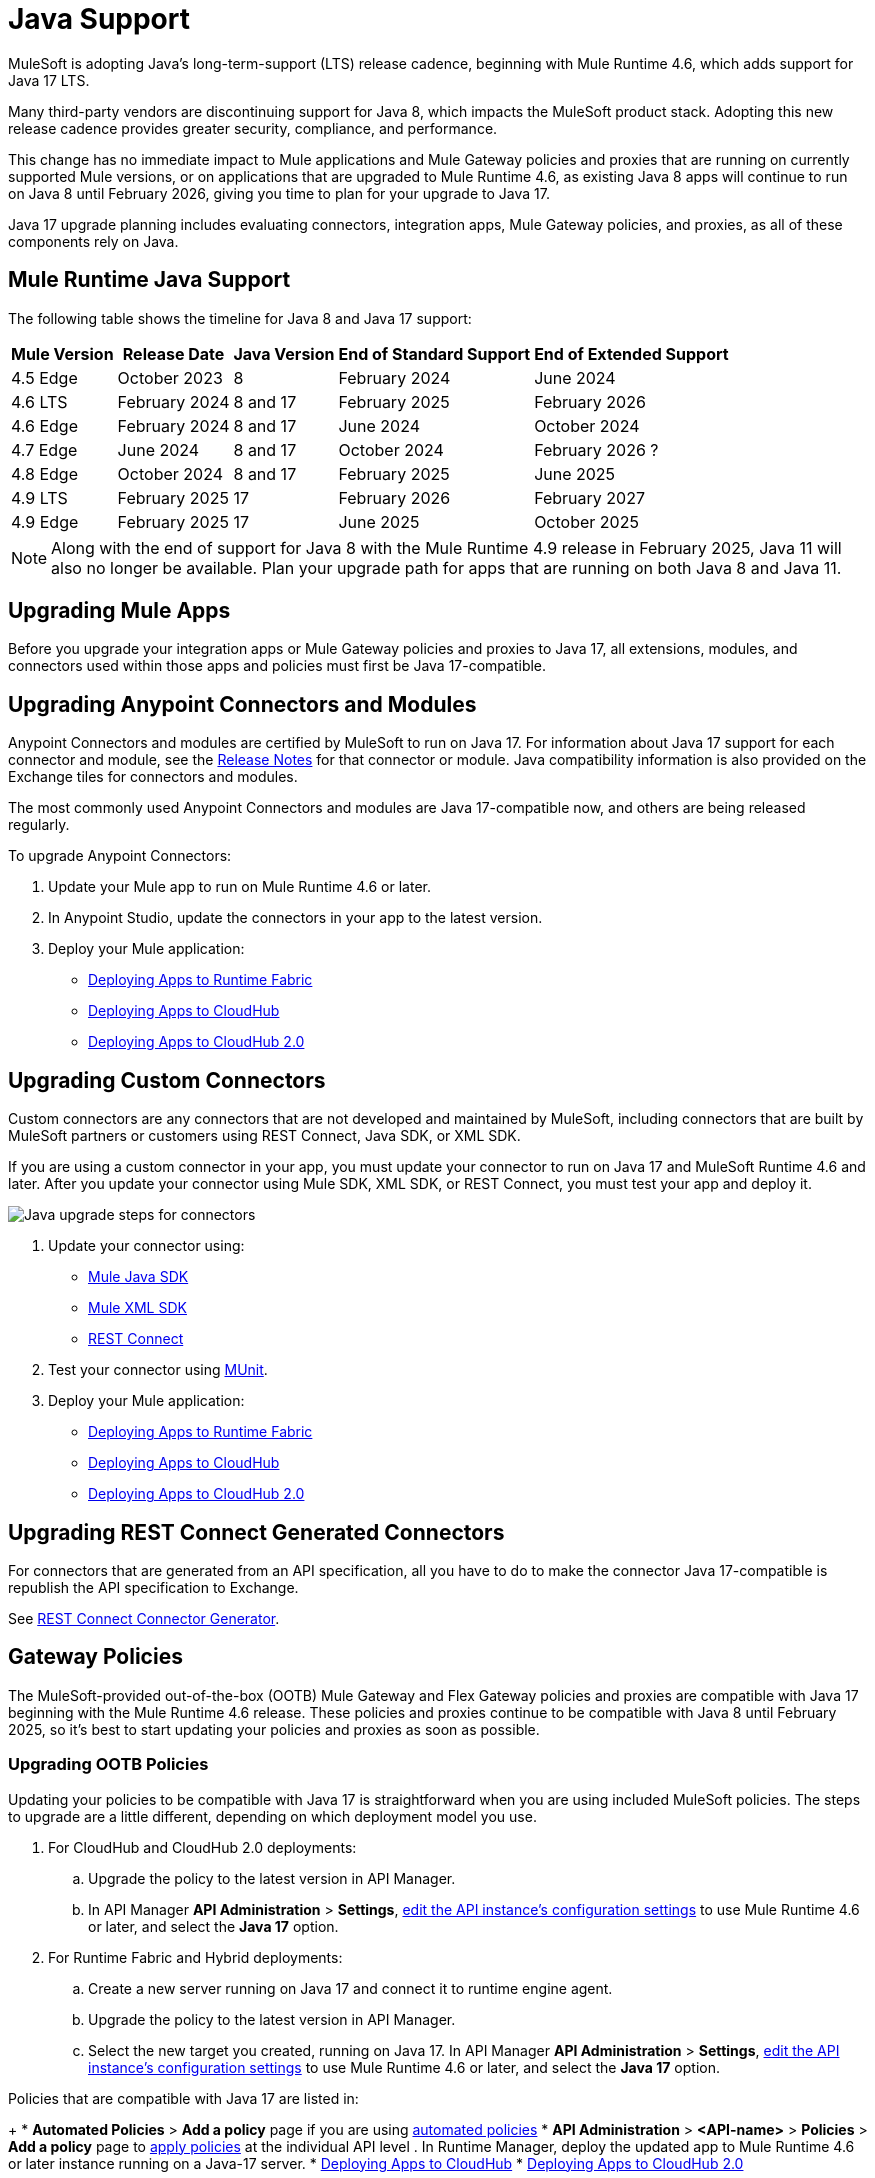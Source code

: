 = Java Support

MuleSoft is adopting Java’s long-term-support (LTS) release cadence, beginning with Mule Runtime 4.6, which adds support for Java 17 LTS. 

Many third-party vendors are discontinuing support for Java 8, which impacts the MuleSoft product stack. Adopting this new release cadence provides greater security, compliance, and performance.

This change has no immediate impact to Mule applications and Mule Gateway policies and proxies that are running on currently supported Mule versions, or on applications that are upgraded to Mule Runtime 4.6, as existing Java 8 apps will continue to run on Java 8 until February 2026, giving you time to plan for your upgrade to Java 17.

Java 17 upgrade planning includes evaluating connectors, integration apps, Mule Gateway policies, and proxies, as all of these components rely on Java. 

== Mule Runtime Java Support

The following table shows the timeline for Java 8 and Java 17 support:

[%header%autowidth.spread]
|===
|Mule Version| Release Date |Java Version | End of Standard Support | End of Extended Support
|4.5 Edge | October 2023 |8 | February 2024 | June 2024
|4.6 LTS | February 2024 | 8 and 17 | February 2025 | February 2026
|4.6 Edge | February 2024 |8 and 17| June 2024 | October 2024
|4.7 Edge | June 2024 | 8 and 17 | October 2024 | February 2026 ?
| 4.8 Edge | October 2024 | 8 and 17 | February 2025 | June 2025
| 4.9 LTS | February 2025 | 17 | February 2026 | February 2027
| 4.9 Edge | February 2025 | 17 | June 2025 | October 2025
|===

[NOTE]
Along with the end of support for Java 8 with the Mule Runtime 4.9 release in February 2025, Java 11 will also no longer be available. Plan your upgrade path for apps that are running on both Java 8 and Java 11.


== Upgrading Mule Apps

Before you upgrade your integration apps or Mule Gateway policies and proxies to Java 17, all extensions, modules, and connectors used within those apps and policies must first be Java 17-compatible. 

== Upgrading Anypoint Connectors and Modules

Anypoint Connectors and modules are certified by MuleSoft to run on Java 17. For information about Java 17 support for each connector and module, see the xref:release-notes::connector/anypoint-connector-release-notes.adoc[Release Notes] for that connector or module. Java compatibility information is also provided on the Exchange tiles for connectors and modules. 

The most commonly used Anypoint Connectors and modules are Java 17-compatible now, and others are being released regularly.

To upgrade Anypoint Connectors:

. Update your Mule app to run on Mule Runtime 4.6 or later. 
. In Anypoint Studio, update the connectors in your app to the latest version. 
. Deploy your Mule application:
  * xref:runtime-fabric::/deploy-to-runtime-fabric.adoc[Deploying Apps to Runtime Fabric]
  * xref:runtime-manager::cloudhub/deploy-mule-application-task.adoc[Deploying Apps to CloudHub]
  * xref:hosting::/ch2-deploy.adoc[Deploying Apps to CloudHub 2.0]

== Upgrading Custom Connectors

Custom connectors are any connectors that are not developed and maintained by MuleSoft, including connectors that are built by MuleSoft partners or customers using REST Connect, Java SDK, or XML SDK.

If you are using a custom connector in your app, you must update your connector to run on Java 17 and MuleSoft Runtime 4.6 and later. After you update your connector using Mule SDK, XML SDK, or REST Connect, you must test your app and deploy it. 

image:java-upgrade-connectors.png[Java upgrade steps for connectors]

[calloutlist]
. Update your connector using:
  * xref:mule-sdk/getting-started.adoc[Mule Java SDK]
  * xref:mule-sdk/xml-sdk.adoc[Mule XML SDK]
  * xref:exchange/to-deploy-using-rest-connect.adoc[REST Connect]
. Test your connector using xref:munit/index.adoc[MUnit].
. Deploy your Mule application:
  * xref:runtime-fabric::/deploy-to-runtime-fabric.adoc[Deploying Apps to Runtime Fabric]
  * xref:runtime-manager::cloudhub/deploy-mule-application-task.adoc[Deploying Apps to CloudHub]
  * xref:hosting::/ch2-deploy.adoc[Deploying Apps to CloudHub 2.0]

== Upgrading REST Connect Generated Connectors

For connectors that are generated from an API specification, all you have to do to make the connector Java 17-compatible is republish the API specification to Exchange. 

See xref:exhange/to-deploy-using-rest-connect.adoc[REST Connect Connector Generator].

== Gateway Policies

The MuleSoft-provided out-of-the-box (OOTB) Mule Gateway and Flex Gateway policies and proxies are compatible with Java 17 beginning with the Mule Runtime 4.6 release. These policies and proxies continue to be compatible with Java 8 until February 2025, so it's best to start updating your policies and proxies as soon as possible. 

=== Upgrading OOTB Policies

Updating your policies to be compatible with Java 17 is straightforward when you are using included MuleSoft policies. The steps to upgrade are a little different, depending on which deployment model you use. 


. For CloudHub and CloudHub 2.0 deployments:
 .. Upgrade the policy to the latest version in API Manager.
 .. In API Manager *API Administration* > *Settings*, xref:api-manager/edit-api-endpoint-task.adoc[edit the API instance's configuration settings] to use Mule Runtime 4.6 or later, and select the *Java 17* option.

. For Runtime Fabric and Hybrid deployments:
 .. Create a new server running on Java 17 and connect it to runtime engine agent.
 .. Upgrade the policy to the latest version in API Manager.
 .. Select the new target you created, running on Java 17.
 In API Manager *API Administration* > *Settings*, xref:api-manager/edit-api-endpoint-task.adoc[edit the API instance's configuration settings] to use Mule Runtime 4.6 or later, and select the *Java 17* option. 

Policies that are compatible with Java 17 are listed in:
+
* *Automated Policies* > *Add a policy* page if you are using xref:mule-gateway/policies-automated-applying.adoc[automated policies]
* *API Administration* > *<API-name>* > *Policies* > *Add a policy* page to xref:mule-gateway/policies-included-apply.adoc[apply policies] at the individual API level 
. In Runtime Manager, deploy the updated app to Mule Runtime 4.6 or later instance running on a Java-17 server.
  * xref:runtime-manager::cloudhub/deploy-mule-application-task.adoc[Deploying Apps to CloudHub]
  * xref:hosting::/ch2-deploy.adoc[Deploying Apps to CloudHub 2.0]


=== Upgrading Custom Policies


. Upgrade the required extensions and connectors. 
. Annotate the custom policy definition files. 
. xref:mule-gateway/policies-custom-package.adoc[Package the policy].
. xref:mule-gateway/policies-custom-upload-to-exchange[Upload the custom policy] to API Manager. 
. xref:mule-gateway/policies-custom-flex-getting-started[Publish the custom policy to Exchange]. 
. Apply the policy to the API instance.
. In Runtime Manager, deploy the updated app to Mule Runtime 4.6 or later instance running on a Java-17 server.
  * xref:runtime-manager::cloudhub/deploy-mule-application-task.adoc[Deploying Apps to CloudHub]
  * xref:hosting::/ch2-deploy.adoc[Deploying Apps to CloudHub 2.0]


== Proxies 

NEED INFO















